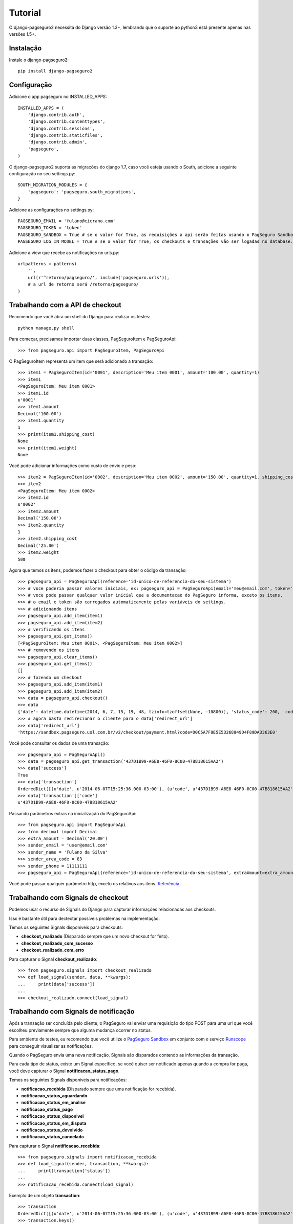 Tutorial
============

O django-pagseguro2 necessita do Django versão 1.3+,
lembrando que o suporte ao python3 está presente apenas nas versões 1.5+.

============
Instalação
============

Instale o django-pagseguro2::

    pip install django-pagseguro2

=============
Configuração
=============

Adicione o app pagseguro no INSTALLED_APPS::

    INSTALLED_APPS = (
        'django.contrib.auth',
        'django.contrib.contenttypes',
        'django.contrib.sessions',
        'django.contrib.staticfiles',
        'django.contrib.admin',
        'pagseguro',
    )

O django-pagseguro2 suporta as migrações do django 1.7, caso você esteja usando o South, adicione a seguinte configuração no seu settings.py::

    SOUTH_MIGRATION_MODULES = {
        'pagseguro': 'pagseguro.south_migrations',
    }

Adicione as configurações no settings.py::

    PAGSEGURO_EMAIL = 'fulano@cicrano.com'
    PAGSEGURO_TOKEN = 'token'
    PAGSEGURO_SANDBOX = True # se o valor for True, as requisições a api serão feitas usando o PagSeguro Sandbox.
    PAGSEGURO_LOG_IN_MODEL = True # se o valor for True, os checkouts e transações vão ser logadas no database.

Adicione a view que recebe as notificações no urls.py::

    urlpatterns = patterns(
        '',
        url(r'^retorno/pagseguro/', include('pagseguro.urls')),
        # a url de retorno será /retorno/pagseguro/
    )

=================================
Trabalhando com a API de checkout
=================================
Recomendo que você abra um shell do Django para realizar os testes::

    python manage.py shell

Para começar, precisamos importar duas classes, PagSeguroItem e PagSeguroApi::

    >>> from pagseguro.api import PagSeguroItem, PagSeguroApi

O PagSeguroItem representa um item que será adicionado a transação::

    >>> item1 = PagSeguroItem(id='0001', description='Meu item 0001', amount='100.00', quantity=1)
    >>> item1
    <PagSeguroItem: Meu item 0001>
    >>> item1.id
    u'0001'
    >>> item1.amount
    Decimal('100.00')
    >>> item1.quantity
    1
    >>> print(item1.shipping_cost)
    None
    >>> print(item1.weight)
    None

Você pode adicionar informações como custo de envio e peso::

    >>> item2 = PagSeguroItem(id='0002', description='Meu item 0002', amount='150.00', quantity=1, shipping_cost='25.00', weight=500)
    >>> item2
    <PagSeguroItem: Meu item 0002>
    >>> item2.id
    u'0002'
    >>> item2.amount
    Decimal('150.00')
    >>> item2.quantity
    1
    >>> item2.shipping_cost
    Decimal('25.00')
    >>> item2.weight
    500

Agora que temos os itens, podemos fazer o checkout para obter o código da transação::

    >>> pagseguro_api = PagSeguroApi(reference='id-unico-de-referencia-do-seu-sistema')
    >>> # voce poderia passar valores iniciais, ex: pagseguro_api = PagSeguroApi(email='meu@email.com', token='outrotoken')
    >>> # voce pode passar qualquer valor inicial que a documentacao do PagSeguro informa, exceto os itens.
    >>> # o email e token são carregados automaticamente pelas variáveis do settings.
    >>> # adicionando itens
    >>> pagseguro_api.add_item(item1)
    >>> pagseguro_api.add_item(item2)
    >>> # verificando os itens
    >>> pagseguro_api.get_items()
    [<PagSeguroItem: Meu item 0001>, <PagSeguroItem: Meu item 0002>]
    >>> # removendo os itens
    >>> pagseguro_api.clear_items()
    >>> pagseguro_api.get_items()
    []
    >>> # fazendo um checkout
    >>> pagseguro_api.add_item(item1)
    >>> pagseguro_api.add_item(item2)
    >>> data = pagseguro_api.checkout()
    >>> data
    {'date': datetime.datetime(2014, 6, 7, 15, 19, 48, tzinfo=tzoffset(None, -10800)), 'status_code': 200, 'code': u'D0C5A7F8E5E53268849D4F89DA3363E0', 'success': True, 'redirect_url': 'https://sandbox.pagseguro.uol.com.br/v2/checkout/payment.html?code=D0C5A7F8E5E53268849D4F89DA3363E0'}
    >>> # agora basta redirecionar o cliente para o data['redirect_url']
    >>> data['redirect_url']
    'https://sandbox.pagseguro.uol.com.br/v2/checkout/payment.html?code=D0C5A7F8E5E53268849D4F89DA3363E0'

Você pode consultar os dados de uma transação::

    >>> pagseguro_api = PagSeguroApi()
    >>> data = pagseguro_api.get_transaction('437D1B99-A6E8-46F0-8C00-47B818615AA2')
    >>> data['success']
    True
    >>> data['transaction']
    OrderedDict([(u'date', u'2014-06-07T15:25:36.000-03:00'), (u'code', u'437D1B99-A6E8-46F0-8C00-47B818615AA2'), (u'type', u'1'), (u'status', u'3'), (u'lastEventDate', u'2014-06-07T15:55:37.000-03:00'), (u'paymentMethod', OrderedDict([(u'type', u'1'), (u'code', u'101')])), (u'grossAmount', u'275.00'), (u'discountAmount', u'0.00'), (u'feeAmount', u'14.12'), (u'netAmount', u'260.88'), (u'extraAmount', u'0.00'), (u'escrowEndDate', u'2014-06-21T15:55:37.000-03:00'), (u'installmentCount', u'1'), (u'itemCount', u'2'), (u'items', OrderedDict([(u'item', [OrderedDict([(u'id', u'0001'), (u'description', u'Meu item 0001'), (u'quantity', u'1'), (u'amount', u'100.00')]), OrderedDict([(u'id', u'0002'), (u'description', u'Meu item 0002'), (u'quantity', u'1'), (u'amount', u'150.00')])])])), (u'sender', OrderedDict([(u'name', u'Comprador Virtual'), (u'email', u'c11004631206281776849@sandbox.pagseguro.com.br'), (u'phone', OrderedDict([(u'areaCode', u'11'), (u'number', u'99999999')]))])), (u'shipping', OrderedDict([(u'address', OrderedDict([(u'street', u'RUA JOSE BRANCO RIBEIRO'), (u'number', u'840'), (u'complement', None), (u'district', u'Catol\xe9'), (u'city', u'CAMPINA GRANDE'), (u'state', u'PB'), (u'country', u'BRA'), (u'postalCode', u'58410175')])), (u'type', u'3'), (u'cost', u'25.00')]))])
    >>> data['transaction']['code']
    u'437D1B99-A6E8-46F0-8C00-47B818615AA2'

Passando parâmetros extras na inicialização do PagSeguroApi::
   
    >>> from pagseguro.api import PagSeguroApi
    >>> from decimal import Decimal
    >>> extra_amount = Decimal('20.00')
    >>> sender_email = 'user@email.com'
    >>> sender_name = 'Fulano da Silva'
    >>> sender_area_code = 83
    >>> sender_phone = 11111111
    >>> pagseguro_api = PagSeguroApi(reference='id-unico-de-referencia-do-seu-sistema', extraAmount=extra_amount, senderEmail=sender_email, senderName=sender_name, senderAreaCode=sender_area_code, senderPhone=sender_phone)

Você pode passar qualquer parâmetro http, exceto os relativos aos itens. `Referência. <https://pagseguro.uol.com.br/v2/guia-de-integracao/api-de-pagamentos.html>`_ 


===================================
Trabalhando com Signals de checkout
===================================

Podemos usar o recurso de Signals do Django para capturar informações relacionadas aos checkouts.

Isso é bastante útil para dectectar possíveis problemas na implementação.

Temos os seguintes Signals disponíveis para checkouts:

- **checkout_realizado** (Disparado sempre que um novo checkout for feito).
- **checkout_realizado_com_sucesso**
- **checkout_realizado_com_erro**

Para capturar o Signal **checkout_realizado**::

    >>> from pagseguro.signals import checkout_realizado
    >>> def load_signal(sender, data, **kwargs):
    ...     print(data['success'])
    ...
    >>> checkout_realizado.connect(load_signal)

======================================
Trabalhando com Signals de notificação
======================================

Após a transação ser concluída pelo cliente, o PagSeguro vai enviar uma requisição do tipo POST para uma url que você escolheu previamente sempre que alguma mudança ocorrer no status.

Para ambiente de testes, eu recomendo que você utilize o `PagSeguro Sandbox <http://sandbox.pagseguro.uol.com.br/>`_ em conjunto com o serviço `Runscope <http://www.runscope.com>`_ para conseguir visualizar as notificações.

Quando o PagSeguro envia uma nova notificação, Signals são disparados contendo as informações da transação.

Para cada tipo de status, existe um Signal específico, se você quiser ser notificado apenas quando a compra for paga, você deve capturar o Signal **notificacao_status_pago**.

Temos os seguintes Signals disponíveis para notificações:

- **notificacao_recebida** (Disparado sempre que uma notificação for recebida).
- **notificacao_status_aguardando**
- **notificacao_status_em_analise**
- **notificacao_status_pago**
- **notificacao_status_disponivel**
- **notificacao_status_em_disputa**
- **notificacao_status_devolvido**
- **notificacao_status_cancelado**

Para capturar o Signal **notificacao_recebida**::

    >>> from pagseguro.signals import notificacao_recebida
    >>> def load_signal(sender, transaction, **kwargs):
    ...     print(transaction['status'])
    ...
    >>> notificacao_recebida.connect(load_signal)

Exemplo de um objeto **transaction**::

    >>> transaction
    OrderedDict([(u'date', u'2014-06-07T15:25:36.000-03:00'), (u'code', u'437D1B99-A6E8-46F0-8C00-47B818615AA2'), (u'type', u'1'), (u'status', u'3'), (u'lastEventDate', u'2014-06-07T15:55:37.000-03:00'), (u'paymentMethod', OrderedDict([(u'type', u'1'), (u'code', u'101')])), (u'grossAmount', u'275.00'), (u'discountAmount', u'0.00'), (u'feeAmount', u'14.12'), (u'netAmount', u'260.88'), (u'extraAmount', u'0.00'), (u'escrowEndDate', u'2014-06-21T15:55:37.000-03:00'), (u'installmentCount', u'1'), (u'itemCount', u'2'), (u'items', OrderedDict([(u'item', [OrderedDict([(u'id', u'0001'), (u'description', u'Meu item 0001'), (u'quantity', u'1'), (u'amount', u'100.00')]), OrderedDict([(u'id', u'0002'), (u'description', u'Meu item 0002'), (u'quantity', u'1'), (u'amount', u'150.00')])])])), (u'sender', OrderedDict([(u'name', u'Comprador Virtual'), (u'email', u'c11004631206281776849@sandbox.pagseguro.com.br'), (u'phone', OrderedDict([(u'areaCode', u'11'), (u'number', u'99999999')]))])), (u'shipping', OrderedDict([(u'address', OrderedDict([(u'street', u'RUA JOSE BRANCO RIBEIRO'), (u'number', u'840'), (u'complement', None), (u'district', u'Catol\xe9'), (u'city', u'CAMPINA GRANDE'), (u'state', u'PB'), (u'country', u'BRA'), (u'postalCode', u'58410175')])), (u'type', u'3'), (u'cost', u'25.00')]))])
    >>> transaction.keys()
    [u'date', u'code', u'type', u'status', u'lastEventDate', u'paymentMethod', u'grossAmount', u'discountAmount', u'feeAmount', u'netAmount', u'extraAmount', u'escrowEndDate', u'installmentCount', u'itemCount', u'items', u'sender', u'shipping']
    >>> transaction['status']
    u'3'
    >>> transaction['code']
    u'437D1B99-A6E8-46F0-8C00-47B818615AA2'

==========================================
Logando checkouts e transações no database
==========================================

Sempre que você configura o PAGSEGURO_LOG_IN_MODEL = True, todos os checkouts e transações são logados no database.

Basta acessar o /admin/ e verificar.


============================
Transações seguras com HTTPS
============================

Caso você esteja usando as parametrizações de segurança do Django, adicione a respectiva linha no settings.py::

    SECURE_REDIRECT_EXEMPT = 'retorno/pagseguro/'
    
Isso é necessário para que o Pagseguro consiga acessar a url de transação.

==========
CloudFlare
==========

Caso você utilize o serviço `CloudFlare <https://www.cloudflare.com/>`_ em servidor de produção, será necessário fazer algumas parametrizações no serviço para que as notificações enviadas pelo Pagseguro sejam recebidas corretamente, caso contrário, elas serão identificadas como ameaças pelo serviço e o acesso será negado.

Para revolser esse detalhe, basta entrar na página "Threat control" (CloudFlare), clicar em "Add custom role" e adicionar os seguintes IPs disponibilizado pelo PagSeguro abaixo.


*186.234.16.8
*186.234.16.9
*186.234.48.8
*186.234.48.9
*186.234.144.17
*186.234.144.18
*200.147.112.136
*200.147.112.137 

Após adicioná-los, clique em "Trust +".

